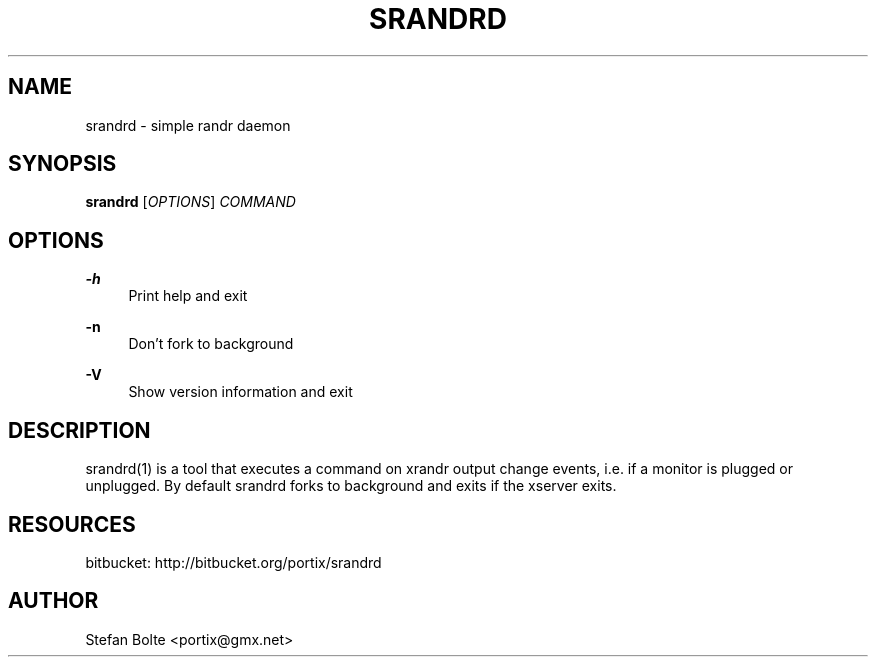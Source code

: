 '\" t
.\"     Title: srandrd
.\"    Author: [see the "AUTHOR" section]
.\" Generator: DocBook XSL Stylesheets v1.76.1 <http://docbook.sf.net/>
.\"      Date: 06/15/2012
.\"    Manual: \ \&
.\"    Source: \ \&
.\"  Language: English
.\"
.TH "SRANDRD" "1" "06/15/2012" "\ \&" "\ \&"
.\" -----------------------------------------------------------------
.\" * Define some portability stuff
.\" -----------------------------------------------------------------
.\" ~~~~~~~~~~~~~~~~~~~~~~~~~~~~~~~~~~~~~~~~~~~~~~~~~~~~~~~~~~~~~~~~~
.\" http://bugs.debian.org/507673
.\" http://lists.gnu.org/archive/html/groff/2009-02/msg00013.html
.\" ~~~~~~~~~~~~~~~~~~~~~~~~~~~~~~~~~~~~~~~~~~~~~~~~~~~~~~~~~~~~~~~~~
.ie \n(.g .ds Aq \(aq
.el       .ds Aq '
.\" -----------------------------------------------------------------
.\" * set default formatting
.\" -----------------------------------------------------------------
.\" disable hyphenation
.nh
.\" disable justification (adjust text to left margin only)
.ad l
.\" -----------------------------------------------------------------
.\" * MAIN CONTENT STARTS HERE *
.\" -----------------------------------------------------------------
.SH "NAME"
srandrd \- simple randr daemon
.SH "SYNOPSIS"
.sp
\fBsrandrd\fR [\fIOPTIONS\fR] \fICOMMAND\fR
.SH "OPTIONS"
.PP
\fB\-h\fR
.RS 4
Print help and exit
.RE
.PP
\fB\-n\fR
.RS 4
Don\(cqt fork to background
.RE
.PP
\fB\-V\fR
.RS 4
Show version information and exit
.RE
.SH "DESCRIPTION"
.sp
srandrd(1) is a tool that executes a command on xrandr output change events, i\&.e\&. if a monitor is plugged or unplugged\&. By default srandrd forks to background and exits if the xserver exits\&.
.SH "RESOURCES"
.sp
bitbucket: http://bitbucket\&.org/portix/srandrd
.SH "AUTHOR"
.sp
Stefan Bolte <portix@gmx\&.net>

